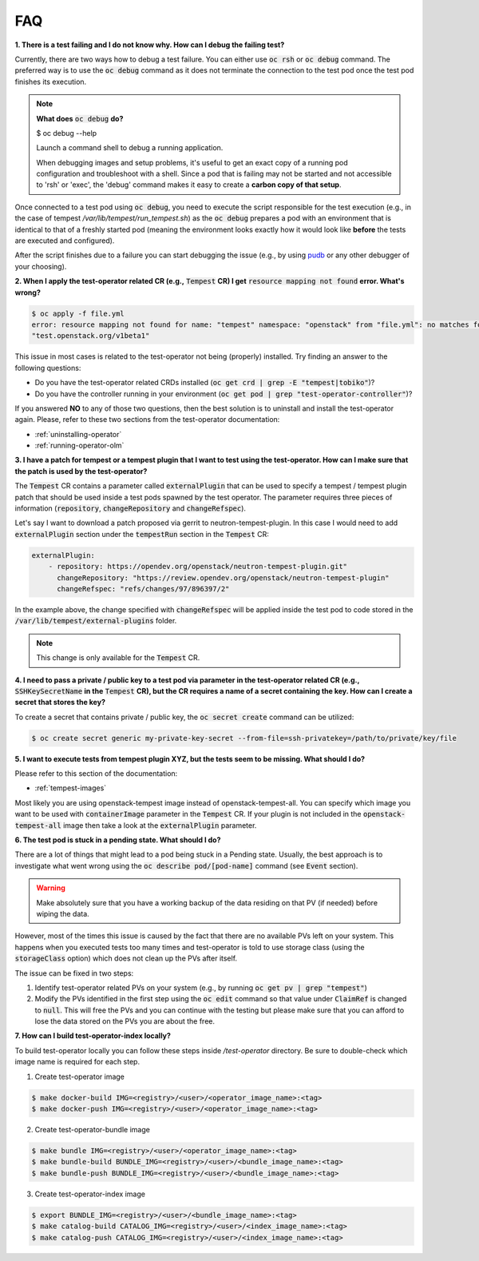 FAQ
===

**1. There is a test failing and I do not know why. How can I debug the failing
test?**

Currently, there are two ways how to debug a test failure. You can either use
:code:`oc rsh` or :code:`oc debug` command. The preferred way is to use the
:code:`oc debug` command as it does not terminate the connection to the test pod
once the test pod finishes its execution.

.. note::

   **What does** :code:`oc debug` **do?**

   $ oc debug --help

   Launch a command shell to debug a running application.

   When debugging images and setup problems, it's useful to get an exact copy
   of a running pod configuration and troubleshoot with a shell. Since a pod
   that is failing may not be started and not accessible to 'rsh' or 'exec', the
   'debug' command makes it easy to create a **carbon copy of that setup**.

Once connected to a test pod using :code:`oc debug`, you need to execute the
script responsible for the test execution (e.g., in the case of tempest
`/var/lib/tempest/run_tempest.sh`) as the :code:`oc debug` prepares a pod with
an environment that is identical to that of a freshly started pod (meaning the
environment looks exactly how it would look like **before** the tests are executed
and configured).

After the script finishes due to a failure you can start debugging the issue
(e.g., by using `pudb <https://pypi.org/project/pudb/>`_ or any other debugger
of your choosing).


**2. When I apply the test-operator related CR (e.g.,** :code:`Tempest` **CR) I get**
:code:`resource mapping not found` **error. What's wrong?**

.. code-block::

    $ oc apply -f file.yml
    error: resource mapping not found for name: "tempest" namespace: "openstack" from "file.yml": no matches for kind "Tempest" in version
    "test.openstack.org/v1beta1"

This issue in most cases is related to the test-operator not being (properly)
installed. Try finding an answer to the following questions:

- Do you have the test-operator related CRDs installed
  (:code:`oc get crd | grep -E "tempest|tobiko"`)?

- Do you have the controller running in your environment
  (:code:`oc get pod | grep "test-operator-controller"`)?

If you answered **NO** to any of those two questions, then the best solution
is to uninstall and install the test-operator again. Please, refer to these
two sections from the test-operator documentation:

- :ref:`uninstalling-operator`

- :ref:`running-operator-olm`


**3. I have a patch for tempest or a tempest plugin that I want to test using
the test-operator. How can I make sure that the patch is used by the
test-operator?**

The :code:`Tempest` CR contains a parameter called :code:`externalPlugin` that
can be used to specify a tempest / tempest plugin patch that should be used inside
a test pods spawned by the test operator. The parameter requires three pieces
of information (:code:`repository`, :code:`changeRepository` and
:code:`changeRefspec`).

Let's say I want to download a patch proposed via gerrit to neutron-tempest-plugin.
In this case I would need to add :code:`externalPlugin` section under the
:code:`tempestRun` section in the :code:`Tempest` CR:

.. code-block:: yaml

    externalPlugin:
        - repository: https://opendev.org/openstack/neutron-tempest-plugin.git"
          changeRepository: "https://review.opendev.org/openstack/neutron-tempest-plugin"
          changeRefspec: "refs/changes/97/896397/2"


In the example above, the change specified with :code:`changeRefspec` will be
applied inside the test pod to code stored in the :code:`/var/lib/tempest/external-plugins`
folder.

.. note::

    This change is only available for the :code:`Tempest` CR.


**4. I need to pass a private / public key to a test pod via parameter in the
test-operator related CR (e.g.,** :code:`SSHKeySecretName` **in the**
:code:`Tempest` **CR), but the CR requires a name of a secret containing the key.
How can I create a secret that stores the key?**

To create a secret that contains private / public key, the :code:`oc secret create`
command can be utilized:

.. code-block:: bash

    $ oc create secret generic my-private-key-secret --from-file=ssh-privatekey=/path/to/private/key/file


**5. I want to execute tests from tempest plugin XYZ, but the tests seem to be
missing. What should I do?**

Please refer to this section of the documentation:

- :ref:`tempest-images`

Most likely you are using openstack-tempest image instead of openstack-tempest-all.
You can specify which image you want to be used with :code:`containerImage`
parameter in the :code:`Tempest` CR. If your plugin is not included in the
:code:`openstack-tempest-all` image then take a look at the :code:`externalPlugin`
parameter.


**6. The test pod is stuck in a pending state. What should I do?**

There are a lot of things that might lead to a pod being stuck in a Pending
state. Usually, the best approach is to investigate what went wrong using the
:code:`oc describe pod/[pod-name]` command (see :code:`Event` section).

.. warning::

    Make absolutely sure that you have a working backup of the data residing on
    that PV (if needed) before wiping the data.

However, most of the times this issue is caused by the fact that there are no
available PVs left on your system. This happens when you executed tests
too many times and test-operator is told to use storage class (using the
:code:`storageClass` option) which does not clean up the PVs after itself.

The issue can be fixed in two steps:

1. Identify test-operator related PVs on your system
   (e.g., by running :code:`oc get pv | grep "tempest"`)

2. Modify the PVs identified in the first step using the :code:`oc edit` command
   so that value under :code:`ClaimRef` is changed to :code:`null`. This will
   free the PVs and you can continue with the testing but please make sure that
   you can afford to lose the data stored on the PVs you are about the free.


**7. How can I build test-operator-index locally?**

To build test-operator locally you can follow these steps inside `/test-operator`
directory. Be sure to double-check which image name is required for each step.

1. Create test-operator image

.. code-block:: bash

    $ make docker-build IMG=<registry>/<user>/<operator_image_name>:<tag>
    $ make docker-push IMG=<registry>/<user>/<operator_image_name>:<tag>

2. Create test-operator-bundle image

.. code-block:: bash

    $ make bundle IMG=<registry>/<user>/<operator_image_name>:<tag>
    $ make bundle-build BUNDLE_IMG=<registry>/<user>/<bundle_image_name>:<tag>
    $ make bundle-push BUNDLE_IMG=<registry>/<user>/<bundle_image_name>:<tag>

3. Create test-operator-index image

.. code-block:: bash

    $ export BUNDLE_IMG=<registry>/<user>/<bundle_image_name>:<tag>
    $ make catalog-build CATALOG_IMG=<registry>/<user>/<index_image_name>:<tag>
    $ make catalog-push CATALOG_IMG=<registry>/<user>/<index_image_name>:<tag>
